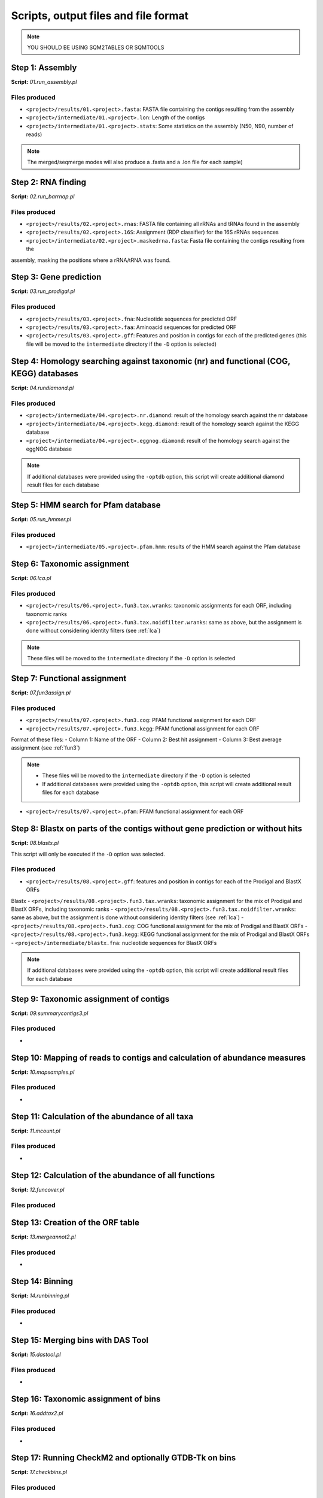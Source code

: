 *************************************
Scripts, output files and file format
*************************************

.. note::
    YOU SHOULD BE USING SQM2TABLES OR SQMTOOLS


Step 1: Assembly
================

**Script:** *01.run_assembly.pl*

Files produced
--------------
- ``<project>/results/01.<project>.fasta``: FASTA file containing the contigs resulting from the assembly 
- ``<project>/intermediate/01.<project>.lon``: Length of the contigs
- ``<project>/intermediate/01.<project>.stats``: Some statistics on the assembly (N50, N90, number of reads)

.. note::
  
  The merged/seqmerge modes will also produce a .fasta and a .lon file for each sample)


Step 2: RNA finding
===================

**Script:** *02.run_barrnap.pl*

Files produced
--------------
- ``<project>/results/02.<project>.rnas``: FASTA file containing all rRNAs and tRNAs found in the assembly
- ``<project>/results/02.<project>.16S``: Assignment (RDP classifier) for the 16S rRNAs sequences
- ``<project>/intermediate/02.<project>.maskedrna.fasta``: Fasta file containing the contigs resulting from the
assembly, masking the positions where a rRNA/tRNA was found.

Step 3: Gene prediction
=======================

**Script:** *03.run_prodigal.pl*

Files produced
--------------
- ``<project>/results/03.<project>.fna``: Nucleotide sequences for predicted ORF
- ``<project>/results/03.<project>.faa``: Aminoacid sequences for predicted ORF
- ``<project>/results/03.<project>.gff``: Features and position in contigs for each of the predicted genes (this file will be moved to the ``intermediate`` directory if the ``-D`` option is selected)


Step 4: Homology searching against taxonomic (nr) and functional (COG, KEGG) databases
======================================================================================

**Script:** *04.rundiamond.pl*

Files produced
--------------
- ``<project>/intermediate/04.<project>.nr.diamond``: result of the homology search against the nr database
- ``<project>/intermediate/04.<project>.kegg.diamond``: result of the homology search against the KEGG database
- ``<project>/intermediate/04.<project>.eggnog.diamond``: result of the homology search against the eggNOG database

.. note::

  If additional databases were provided using the ``-optdb`` option, this script will create additional diamond result files for each database

Step 5: HMM search for Pfam database
====================================

**Script:** *05.run_hmmer.pl*

Files produced
--------------
- ``<project>/intermediate/05.<project>.pfam.hmm``: results of the HMM search against the Pfam database


.. _lca script:
Step 6: Taxonomic assignment
============================

**Script:** *06.lca.pl*

Files produced
--------------
- ``<project>/results/06.<project>.fun3.tax.wranks``: taxonomic assignments for each ORF, including taxonomic ranks
- ``<project>/results/06.<project>.fun3.tax.noidfilter.wranks``: same as above, but the assignment is done without considering identity filters (see :ref:`lca`)

.. note::
  These files will be moved to the ``intermediate`` directory if the ``-D`` option is selected

.. _fun3 script:
Step 7: Functional assignment
=============================

**Script:** *07.fun3assign.pl*

Files produced
--------------
- ``<project>/results/07.<project>.fun3.cog``: PFAM functional assignment for each ORF
- ``<project>/results/07.<project>.fun3.kegg``: PFAM functional assignment for each ORF

Format of these files:
- Column 1: Name of the ORF
- Column 2: Best hit assignment
- Column 3: Best average assignment (see :ref:`fun3`)

.. note::
  - These files will be moved to the ``intermediate`` directory if the ``-D`` option is selected
  - If additional databases were provided using the ``-optdb`` option, this script will create additional result files for each database

- ``<project>/results/07.<project>.pfam``: PFAM functional assignment for each ORF

Step 8: Blastx on parts of the contigs without gene prediction or without hits
==============================================================================

**Script:** *08.blastx.pl*

This script will only be executed if the ``-D`` option was selected.

Files produced
--------------
- ``<project>/results/08.<project>.gff``: features and position in contigs for each of the Prodigal and BlastX ORFs
Blastx 
- ``<project>/results/08.<project>.fun3.tax.wranks``: taxonomic assignment for the mix of Prodigal and BlastX ORFs, including taxonomic ranks
- ``<project>/results/08.<project>.fun3.tax.noidfilter.wranks``: same as above, but the assignment is done without considering identity filters (see :ref:`lca`)
- ``<project>/results/08.<project>.fun3.cog``: COG functional assignment for the mix of Prodigal and BlastX ORFs
- ``<project>/results/08.<project>.fun3.kegg``: KEGG functional assignment for the mix of Prodigal and BlastX ORFs 
- ``<project>/intermediate/blastx.fna``: nucleotide sequences for BlastX ORFs 

.. note::
  If additional databases were provided using the ``-optdb`` option, this script will create additional result files for each database

Step 9: Taxonomic assignment of contigs
=======================================

**Script:** *09.summarycontigs3.pl*

Files produced
--------------
-  

.. _mappingstat:
Step 10: Mapping of reads to contigs and calculation of abundance measures
==========================================================================

**Script:** *10.mapsamples.pl*

Files produced
--------------
-


Step 11: Calculation of the abundance of all taxa
=================================================

**Script:** *11.mcount.pl*

Files produced
--------------
-

.. _funcover:
Step 12: Calculation of the abundance of all functions
======================================================

**Script:** *12.funcover.pl*

Files produced
--------------


.. _ORF table:
Step 13: Creation of the ORF table
==================================

**Script:** *13.mergeannot2.pl*

Files produced
--------------
-


Step 14: Binning
================

**Script:** *14.runbinning.pl*

Files produced
--------------
-


Step 15: Merging bins with DAS Tool
===================================

**Script:** *15.dastool.pl*

Files produced
--------------
-


Step 16: Taxonomic assignment of bins
=====================================

**Script:** *16.addtax2.pl*

Files produced
--------------
-


Step 17: Running CheckM2 and optionally GTDB-Tk on bins
=======================================================

**Script:** *17.checkbins.pl*

Files produced
--------------
-


Step 18: Creation of the bin table
==================================

**Script:** *17.getbins.pl*

Files produced
--------------
-


Step 19: Creation of the contig table
=====================================

**Script:** *19.getcontigs.pl*

Files produced
--------------
-


Step 20: Prediction of pathway presence in bins using MinPath
=============================================================

**Script:** *20. minpath.pl*

Files produced
--------------
-

.. _stats:
Step 21: Final statistics for the run
=====================================

**Script:** *21.stats.pl*

Files produced
--------------
-

.. _sqm2tables in pipeline:
Step 22: Calculation of summary tables for the project
======================================================

**Script:** *sqm2tables.py*

Files produced
--------------
-
